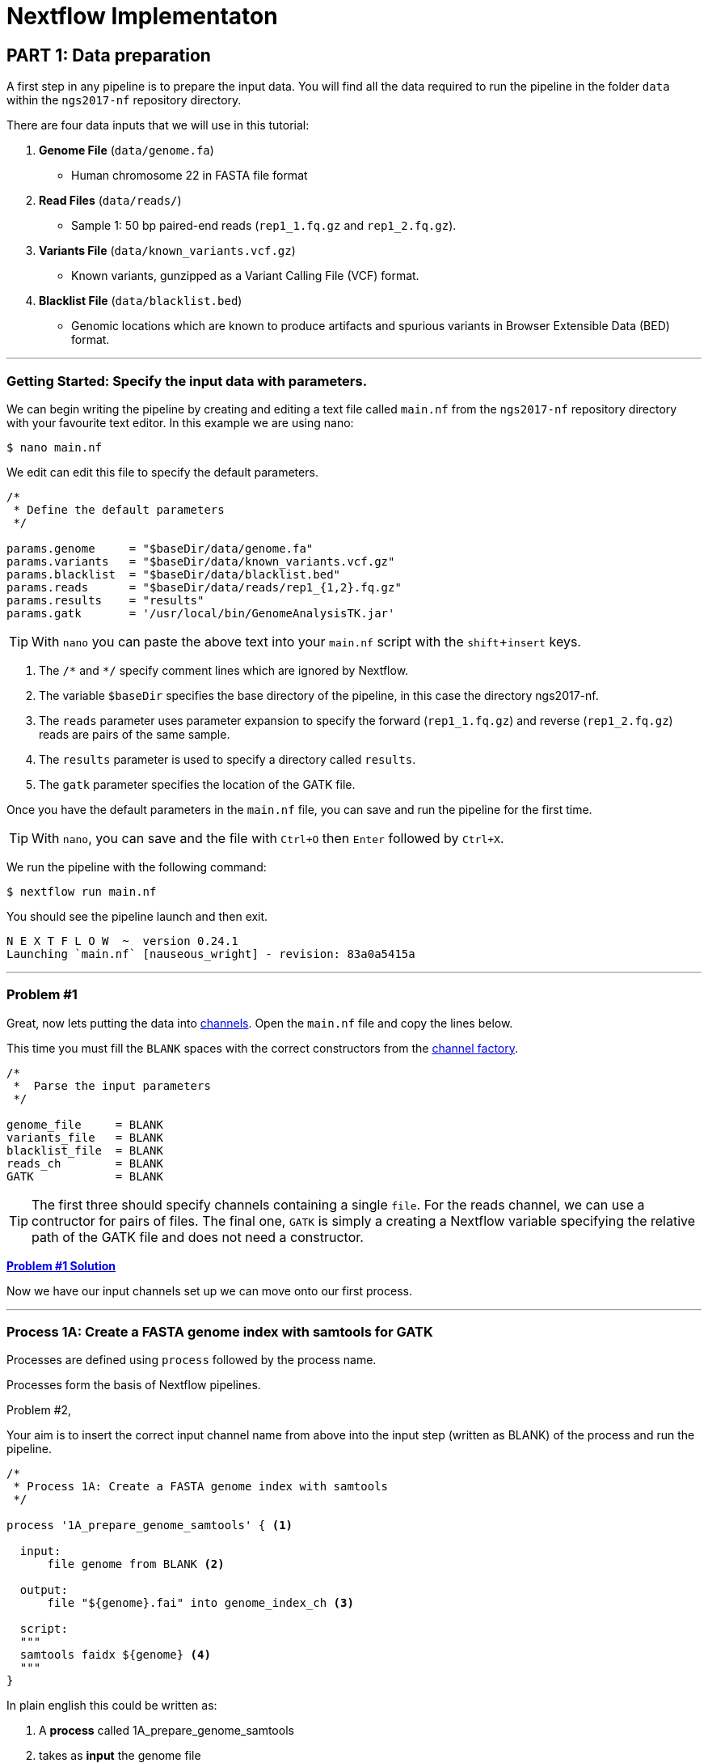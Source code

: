 = Nextflow Implementaton

== PART 1: Data preparation

A first step in any pipeline is to prepare the input data. You will find 
all the data required to run the pipeline in the folder `data` 
within the `ngs2017-nf` repository directory. 

There are four data inputs that we will use in this tutorial:

. *Genome File* (`data/genome.fa`)
* Human chromosome 22 in FASTA file format

. *Read Files* (`data/reads/`)
* Sample 1: 50 bp paired-end reads (`rep1_1.fq.gz` and `rep1_2.fq.gz`).

. *Variants File* (`data/known_variants.vcf.gz`)
* Known variants, gunzipped as a Variant Calling File (VCF) format.

. *Blacklist File* (`data/blacklist.bed`)
* Genomic locations which are known to produce artifacts and spurious variants in Browser Extensible Data (BED) format.


***


=== Getting Started: Specify the input data with parameters.
We can begin writing the pipeline by creating and editing a text file called `main.nf`
from the `ngs2017-nf` repository directory with your favourite text editor. In this example we are using nano:

----
$ nano main.nf
----

We edit can edit this file to specify the default parameters.

----
/*
 * Define the default parameters
 */

params.genome     = "$baseDir/data/genome.fa"
params.variants   = "$baseDir/data/known_variants.vcf.gz"
params.blacklist  = "$baseDir/data/blacklist.bed"
params.reads      = "$baseDir/data/reads/rep1_{1,2}.fq.gz"
params.results    = "results"
params.gatk       = '/usr/local/bin/GenomeAnalysisTK.jar'
----

TIP: With `nano` you can paste the above text into your `main.nf` script with the `shift`+`insert` keys.

1. The `/\*` and `*/` specify comment lines which are ignored by Nextflow.

2. The variable `$baseDir` specifies the base directory of the pipeline, in this case the directory ngs2017-nf.

3. The `reads` parameter uses parameter expansion to specify the forward (`rep1_1.fq.gz`) and reverse (`rep1_2.fq.gz`) reads are pairs of the same sample.

4. The `results` parameter is used to specify a directory called `results`.

5. The `gatk` parameter specifies the location of the GATK file.


Once you have the default parameters in the `main.nf` file, you can save and run the pipeline for the first time.

TIP: With `nano`, you can save and the file with `Ctrl+O` then `Enter` followed by `Ctrl+X`.

We run the pipeline with the following command:

----
$ nextflow run main.nf
----

You should see the pipeline launch and then exit.

----
N E X T F L O W  ~  version 0.24.1
Launching `main.nf` [nauseous_wright] - revision: 83a0a5415a
----

***
=== Problem #1
Great, now lets putting the data into https://www.nextflow.io/docs/latest/channel.html[channels]. Open the `main.nf` file and copy the lines below.

This time you must fill the `BLANK` spaces with the correct constructors from the https://www.nextflow.io/docs/latest/channel.html#channel-factory[channel factory].

----
/*
 *  Parse the input parameters
 */

genome_file     = BLANK
variants_file   = BLANK
blacklist_file  = BLANK
reads_ch        = BLANK
GATK            = BLANK
----

TIP: The first three should specify channels containing a single `file`. For the reads channel, we can use a contructor for pairs of files. The final one, `GATK` is simply a creating a Nextflow variable specifying the relative path of the GATK file and does not need a constructor.


*link:solutions/solution_01.adoc[Problem #1 Solution]*

Now we have our input channels set up we can move onto our first process.

***

=== Process 1A: Create a FASTA genome index with samtools for GATK

Processes are defined using `process` followed by the process name.

Processes form the basis of Nextflow pipelines.

.Problem #2,
Your aim is to insert the correct input channel name from above into
the input step (written as BLANK) of the process and run the pipeline.

----
/*
 * Process 1A: Create a FASTA genome index with samtools
 */

process '1A_prepare_genome_samtools' { <1>

  input: 
      file genome from BLANK <2>
      
  output:
      file "${genome}.fai" into genome_index_ch <3>
      
  script:
  """
  samtools faidx ${genome} <4>
  """
}
----

In plain english this could be written as:


<1> A **process** called 1A_prepare_genome_samtools

<2> takes as **input** the genome file

<3> creates as **output** the generated genome index file

<4> **script**: given the genome file create the genome index using samtools

*link:solutions/solution_02.adoc[Problem #2 Solution]*

Now we have out first prcocess finished!

***

=== Process 1B: Create a FASTA genome sequence dictionary with Picard for GATK

=== Process 1C: Create STAR genome index file

=== Process 1D: Create a file containing the filtered and recoded set of variants

== PART 2: STAR RNA-Seq Mapping

=== Process 2: Align RNA-Seq reads to the genome with STAR

== PART 3: GATK Prepare Mapped Reads

=== Process 3: Split reads that contain Ns in their CIGAR string

== PART 4: GATK Base Quality Score Recalibration Workflow

=== Process 4: Base recalibrate to detect systematic errors in base quality scores, select unique alignments and index

== PART 5: GATK Variant Calling

=== Process 5: Call variants with GATK HaplotypeCaller

== PART 6: Post-process variants file and prepare for Allele-Specific Expression and RNA Editing Analysis

=== Process 6A: Post-process the VCF result

=== Process 6B: Prepare variants file for allele specific expression (ASE) analysis

=== Process 6C: Allele-Specific Expression analysis with GATK ASEReadCounter
